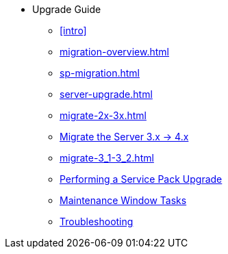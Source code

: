 // Getting Started top level books have no link. Create a separate nav for each book. Register them in the playbook
//* Level 1 section
//** Level 2 section
//*** Level 3 section
// **** Level 4 section
* Upgrade Guide
** xref:intro[]
** xref:migration-overview.adoc#bp.sp.migration.sp.intro[]
** xref:sp-migration.adoc#bp.sp.migration.sp[]
** xref:server-upgrade.adoc#update.suse.manager[]
** xref:migrate-2x-3x.adoc#bp.chap.mgr.migration[]
** xref:migrate-3x-4x.adoc[Migrate the Server 3.x -> 4.x]
** xref:migrate-3_1-3_2.adoc#bp.sp.migration.version[]
** xref:perform-service-pack-upgrade.adoc[Performing a Service Pack Upgrade]
** xref:maintenance-window-steps.adoc[Maintenance Window Tasks]
** xref:troubleshooting-upgrades.adoc[Troubleshooting]

